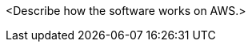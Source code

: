// Replace the content in <>
// Briefly describe the software. Use consistent and clear branding. 
// Include the benefits of using the software on AWS, and provide details on usage scenarios.

//TODO
<Describe how the software works on AWS.>
